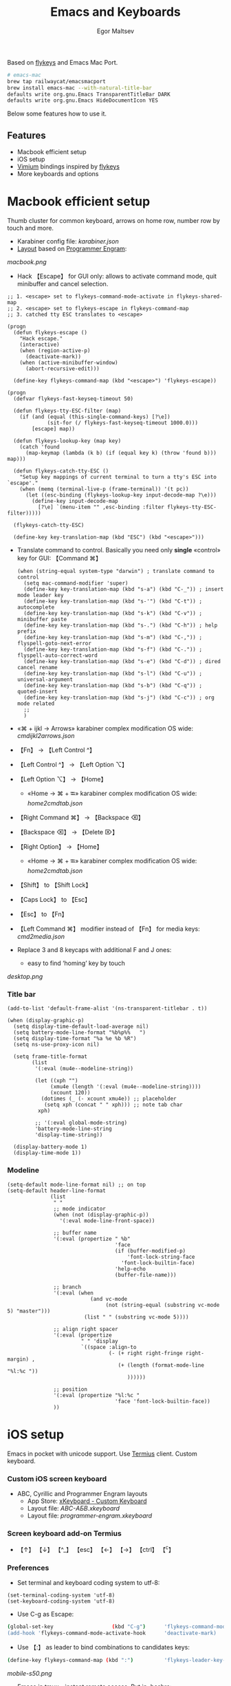 #+title: Emacs and Keyboards
#+author: Egor Maltsev

Based on [[https://github.com/xegorka/flykeys][flykeys]] and Emacs Mac Port.

#+begin_src bash
# emacs-mac
brew tap railwaycat/emacsmacport
brew install emacs-mac --with-natural-title-bar
defaults write org.gnu.Emacs TransparentTitleBar DARK
defaults write org.gnu.Emacs HideDocumentIcon YES
#+end_src

Below some features how to use it.

** Features
- Macbook efficient setup
- iOS setup
- [[https://github.com/philc/vimium][Vimium]] bindings inspired by [[https://github.com/xegorka/flykeys][flykeys]]
- More keyboards and options

* Macbook efficient setup

Thumb cluster for common keyboard, arrows on home row, number row by touch and more.

- Karabiner config file: [[karabiner.json]]
- [[http://www.keyboard-layout-editor.com/#/gists/106550cd49793787784ed1b9c9117c3d][Layout]] based on [[https://github.com/xegorka/engram][Programmer Engram]]:

[[macbook.png]]

- Hack 【Escape】 for GUI only: allows to activate command mode, quit minibuffer and cancel selection.

#+begin_src elisp
;; 1. <escape> set to flykeys-command-mode-activate in flykeys-shared-map
;; 2. <escape> set to flykeys-escape in flykeys-command-map
;; 3. catched tty ESC translates to <escape>

(progn
  (defun flykeys-escape ()
    "Hack escape."
    (interactive)
    (when (region-active-p)
      (deactivate-mark))
    (when (active-minibuffer-window)
      (abort-recursive-edit)))

  (define-key flykeys-command-map (kbd "<escape>") 'flykeys-escape))

(progn
  (defvar flykeys-fast-keyseq-timeout 50)

  (defun flykeys-tty-ESC-filter (map)
    (if (and (equal (this-single-command-keys) [?\e])
             (sit-for (/ flykeys-fast-keyseq-timeout 1000.0)))
        [escape] map))

  (defun flykeys-lookup-key (map key)
    (catch 'found
      (map-keymap (lambda (k b) (if (equal key k) (throw 'found b))) map)))

  (defun flykeys-catch-tty-ESC ()
    "Setup key mappings of current terminal to turn a tty's ESC into
`escape'."
    (when (memq (terminal-live-p (frame-terminal)) '(t pc))
      (let ((esc-binding (flykeys-lookup-key input-decode-map ?\e)))
        (define-key input-decode-map
          [?\e] `(menu-item "" ,esc-binding :filter flykeys-tty-ESC-filter)))))

  (flykeys-catch-tty-ESC)

  (define-key key-translation-map (kbd "ESC") (kbd "<escape>")))
#+end_src

- Translate command to control. Basically you need only *single* «control» key for GUI: 【Command ⌘】
  #+begin_src elisp
(when (string-equal system-type "darwin") ; translate command to control
  (setq mac-command-modifier 'super)
  (define-key key-translation-map (kbd "s-a") (kbd "C-_")) ; insert mode leader key
  (define-key key-translation-map (kbd "s-'") (kbd "C-t")) ; autocomplete
  (define-key key-translation-map (kbd "s-k") (kbd "C-v")) ; minibuffer paste
  (define-key key-translation-map (kbd "s-.") (kbd "C-h")) ; help prefix
  (define-key key-translation-map (kbd "s-m") (kbd "C-,")) ; flyspell-goto-next-error
  (define-key key-translation-map (kbd "s-f") (kbd "C-.")) ; flyspell-auto-correct-word
  (define-key key-translation-map (kbd "s-e") (kbd "C-d")) ; dired cancel rename
  (define-key key-translation-map (kbd "s-l") (kbd "C-u")) ; universal-argument
  (define-key key-translation-map (kbd "s-b") (kbd "C-q")) ; quoted-insert
  (define-key key-translation-map (kbd "s-j") (kbd "C-c")) ; org mode related
  ;;
  )
  #+end_src

- «⌘ + ijkl → Arrows» karabiner complex modification OS wide: [[cmdijkl2arrows.json]]
- 【Fn】 → 【Left Control ^】
- 【Left Control ^】 → 【Left Option ⌥】
- 【Left Option ⌥】 → 【Home】
  - «Home → ⌘ + ⭾» karabiner complex modification OS wide: [[home2cmdtab.json]]
- 【Right Command ⌘】 → 【Backspace ⌫】
- 【Backspace ⌫】 → 【Delete ⌦】
- 【Right Option】 → 【Home】
  - «Home → ⌘ + ⭾» karabiner complex modification OS wide: [[home2cmdtab.json]]
- 【Shift】 to 【Shift Lock】
- 【Caps Lock】 to 【Esc】
- 【Esc】 to 【Fn】
- 【Left Command ⌘】 modifier instead of 【Fn】 for media keys: [[cmd2media.json]]

- Replace 3 and 8 keycaps with additional F and J ones:
  - easy to find ‘homing’ key by touch

[[desktop.png]]

*** Title bar
#+begin_src elisp
(add-to-list 'default-frame-alist '(ns-transparent-titlebar . t))

(when (display-graphic-p)
  (setq display-time-default-load-average nil)
  (setq battery-mode-line-format "%b%p%%   ")
  (setq display-time-format "%a %e %b %R")
  (setq ns-use-proxy-icon nil)

  (setq frame-title-format
        (list
         '(:eval (mu4e--modeline-string))

         (let ((xph "")
              (xmu4e (length '(:eval (mu4e--modeline-string))))
              (xcount 120))
           (dotimes (_ (- xcount xmu4e)) ;; placeholder
            (setq xph (concat "	" xph))) ;; note tab char
          xph)

         ;; '(:eval global-mode-string)
         'battery-mode-line-string
         'display-time-string))

  (display-battery-mode 1)
  (display-time-mode 1))
#+end_src

*** Modeline
#+begin_src elisp
(setq-default mode-line-format nil) ;; on top
(setq-default header-line-format
              (list
               " "
               ;; mode indicator
               (when (not (display-graphic-p))
                 '(:eval mode-line-front-space))

               ;; buffer name
               '(:eval (propertize " %b"
                                   'face
                                   (if (buffer-modified-p)
                                       'font-lock-string-face
                                     'font-lock-builtin-face)
                                   'help-echo
                                   (buffer-file-name)))

               ;; branch
               '(:eval (when
                           (and vc-mode
                                (not (string-equal (substring vc-mode 5) "master")))
                         (list " " (substring vc-mode 5))))

               ;; align right spacer
               '(:eval (propertize
                        " " 'display
                        `((space :align-to
                                 (- (+ right right-fringe right-margin) ,
                                    (+ (length (format-mode-line "%l:%c "))
                                       ))))))

               ;; position
               '(:eval (propertize "%l:%c "
                                   'face 'font-lock-builtin-face))
               ))
#+end_src

* iOS setup

Emacs in pocket with unicode support. Use [[https://apps.apple.com/us/app/termius-terminal-ssh-client/id549039908][Termius]] client. Custom keyboard.

*** Custom iOS screen keyboard
- ABC, Cyrillic and Programmer Engram layouts
  - App Store: [[https://apps.apple.com/us/app/xkeyboard-custom-keyboard/id1440245962][xKeyboard - Custom Keyboard]]
  - Layout file: [[ABC-АБВ.xkeyboard]]
  - Layout file: [[programmer-engram.xkeyboard]]

*** Screen keyboard add-on Termius
- 【↑】 【↓】 【^_】 【esc】 【←】 【→】 【ctrl】 【^c】

*** Preferences
- Set terminal and keyboard coding system to utf-8:
#+begin_src elisp
(set-terminal-coding-system 'utf-8)
(set-keyboard-coding-system 'utf-8)
#+end_src

- Use C-g as Escape:
#+begin_src bash
  (global-set-key                   (kbd "C-g")      'flykeys-command-mode-activate)
  (add-hook 'flykeys-command-mode-activate-hook      'deactivate-mark)
#+end_src

- Use 【:】 as leader to bind combinations to candidates keys:
#+begin_src bash
  (define-key flykeys-command-map (kbd ":")          'flykeys-leader-key-map)
#+end_src

[[mobile-s50.png]]

- Emacs in tmux - instant remote access. Put in .bashrc:
#+begin_src bash
  alias tmux='tmux -u'

  if [[ -z $TMUX ]] && [[ -n $SSH_TTY ]] && [[ $TERM != "dumb" ]]; then
      session=0

      if tmux has-session -t "$session" 2>/dev/null; then
          exec tmux -u a -t "$session"
      else
          exec tmux -u new-session -s "$session"
      fi
  fi
#+end_src

- Nord theme for Emacs and Termius. Works worthy for GUI and terminal.
- Color mode indicators
  - Useful for terminal without i-beam cursor shape
#+begin_src elisp
(setq flykeys-command-mode-indicator "🟢")
(setq flykeys-insert-mode-indicator "🟠")
#+end_src

* Vimium bindings inspired by [[https://github.com/xegorka/flykeys][flykeys]]

- Complete config file: [[vimium-options.json]]
- Complete config file: [[vimium-options-programmer-engram.json]]
- [[http://www.keyboard-layout-editor.com/#/gists/5818428d1d8bcc4f7768d54720e9ef07][Bindings redesign]]:
[[vimium.png]]
#+begin_src
# unmap defaults
unmap W
unmap J
unmap P
unmap X
unmap F
unmap <c-e>
unmap <c-y>
unmap gg
unmap G
unmap zH
unmap zL
unmap yy
unmap gu
unmap gU
unmap gi
unmap <a-f>
unmap yf
unmap gf
unmap gF
unmap O
unmap B
unmap ge
unmap gE
unmap N
unmap H
unmap gt
unmap gT
unmap ^
unmap g0
unmap g$
unmap yt
unmap <a-p>
unmap <a-m>
unmap >>
unmap <<
unmap ?
unmap gs
unmap [[
unmap ]]
unmap `

# right hand mappings
map i scrollPageUp
map k scrollPageDown
map j previousTab
map l nextTab
map h goBack
map ; goForward
map m scrollUp
map , scrollDown
map . toggleMuteTab
map / showHelp
map y Vomnibar.activateTabSelection
map o Vomnibar.activateInNewTab
map p visitPreviousTab
map u Vomnibar.activateInNewTab keyword=d
map n enterFindMode
map b Vomnibar.activateBookmarksInNewTab

# left hand mappings
map q togglePinTab
map w reload hard
map e scrollPageUp
map r reload
map t enterVisualMode
map a focusInput
map s LinkHints.activateModeToOpenInNewTab
map d scrollPageDown
map f LinkHints.activateMode
map g createTab
map z restoreTab
map x removeTab
map c copyCurrentUrl
map v duplicateTab

# scroll with arrows too
map <up> scrollUp
map <down> scrollDown

# navigate search results
map <right> performFind
map <left> performBackwardsFind

# navigate paginated site
map [ goPrevious
map ] goNext

map 1 LinkHints.activateMode action=focus
map 2 LinkHints.activateMode action=hover
map 3 moveTabLeft
map 4 moveTabRight
map 7 firstTab
map 8 lastTab
map 9 scrollFullPageUp
map 0 scrollFullPageDown

map <space><enter> focusInput
map <backspace><enter> focusInput
map <space>h scrollToTop
map <backspace>h scrollToTop
map <space>n scrollToBottom
map <backspace>n scrollToBottom
map <space>s LinkHints.activateModeToOpenInNewTab count=99
map <backspace>s LinkHints.activateModeToOpenInNewTab count=99
map <space>c LinkHints.activateModeToCopyLinkUrl
map <backspace>c LinkHints.activateModeToCopyLinkUrl
map <space>v LinkHints.activateModeToDownloadLink
map <backspace>v LinkHints.activateModeToDownloadLik
map <space>f LinkHints.activateModeToOpenInNewForegroundTab
map <backspace>f LinkHints.activateModeToOpenInNewForegroundTab
map <space>g Vomnibar.activateEditUrl
map <backspace>g Vomnibar.activateEditUrl
#+end_src

* More keyboards and options
- Kinesis Advantage2 [[http://www.keyboard-layout-editor.com/#/gists/6a1a62133ab9f741589bd556cb946792][layout]] and [[qwerty2.txt][config]]:
[[advantage2.png]]

Highly recommend portable lightweight keyboard:
- [[https://www.aliexpress.com/i/32837821853.html][AVATTO A20 Portable Leather Folding Mini Bluetooth]] weight 174 g

- Programmer Engram layout on Emacs level
  #+begin_src elisp
  (toggle-qwerty-to-programmer-engram)
  #+end_src
